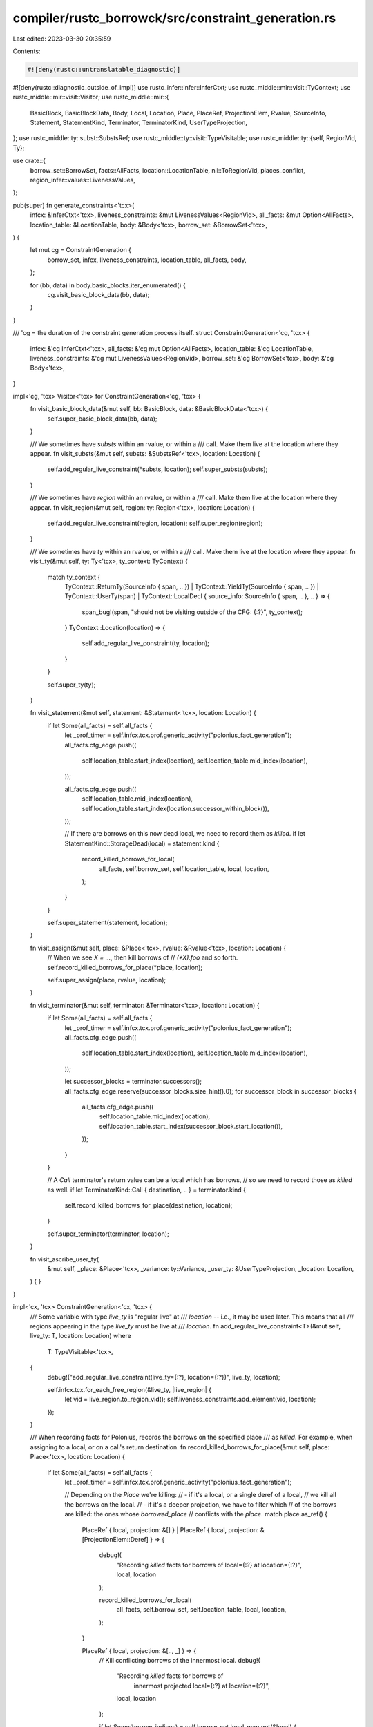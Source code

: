 compiler/rustc_borrowck/src/constraint_generation.rs
====================================================

Last edited: 2023-03-30 20:35:59

Contents:

.. code-block:: rs

    #![deny(rustc::untranslatable_diagnostic)]
#![deny(rustc::diagnostic_outside_of_impl)]
use rustc_infer::infer::InferCtxt;
use rustc_middle::mir::visit::TyContext;
use rustc_middle::mir::visit::Visitor;
use rustc_middle::mir::{
    BasicBlock, BasicBlockData, Body, Local, Location, Place, PlaceRef, ProjectionElem, Rvalue,
    SourceInfo, Statement, StatementKind, Terminator, TerminatorKind, UserTypeProjection,
};
use rustc_middle::ty::subst::SubstsRef;
use rustc_middle::ty::visit::TypeVisitable;
use rustc_middle::ty::{self, RegionVid, Ty};

use crate::{
    borrow_set::BorrowSet, facts::AllFacts, location::LocationTable, nll::ToRegionVid,
    places_conflict, region_infer::values::LivenessValues,
};

pub(super) fn generate_constraints<'tcx>(
    infcx: &InferCtxt<'tcx>,
    liveness_constraints: &mut LivenessValues<RegionVid>,
    all_facts: &mut Option<AllFacts>,
    location_table: &LocationTable,
    body: &Body<'tcx>,
    borrow_set: &BorrowSet<'tcx>,
) {
    let mut cg = ConstraintGeneration {
        borrow_set,
        infcx,
        liveness_constraints,
        location_table,
        all_facts,
        body,
    };

    for (bb, data) in body.basic_blocks.iter_enumerated() {
        cg.visit_basic_block_data(bb, data);
    }
}

/// 'cg = the duration of the constraint generation process itself.
struct ConstraintGeneration<'cg, 'tcx> {
    infcx: &'cg InferCtxt<'tcx>,
    all_facts: &'cg mut Option<AllFacts>,
    location_table: &'cg LocationTable,
    liveness_constraints: &'cg mut LivenessValues<RegionVid>,
    borrow_set: &'cg BorrowSet<'tcx>,
    body: &'cg Body<'tcx>,
}

impl<'cg, 'tcx> Visitor<'tcx> for ConstraintGeneration<'cg, 'tcx> {
    fn visit_basic_block_data(&mut self, bb: BasicBlock, data: &BasicBlockData<'tcx>) {
        self.super_basic_block_data(bb, data);
    }

    /// We sometimes have `substs` within an rvalue, or within a
    /// call. Make them live at the location where they appear.
    fn visit_substs(&mut self, substs: &SubstsRef<'tcx>, location: Location) {
        self.add_regular_live_constraint(*substs, location);
        self.super_substs(substs);
    }

    /// We sometimes have `region` within an rvalue, or within a
    /// call. Make them live at the location where they appear.
    fn visit_region(&mut self, region: ty::Region<'tcx>, location: Location) {
        self.add_regular_live_constraint(region, location);
        self.super_region(region);
    }

    /// We sometimes have `ty` within an rvalue, or within a
    /// call. Make them live at the location where they appear.
    fn visit_ty(&mut self, ty: Ty<'tcx>, ty_context: TyContext) {
        match ty_context {
            TyContext::ReturnTy(SourceInfo { span, .. })
            | TyContext::YieldTy(SourceInfo { span, .. })
            | TyContext::UserTy(span)
            | TyContext::LocalDecl { source_info: SourceInfo { span, .. }, .. } => {
                span_bug!(span, "should not be visiting outside of the CFG: {:?}", ty_context);
            }
            TyContext::Location(location) => {
                self.add_regular_live_constraint(ty, location);
            }
        }

        self.super_ty(ty);
    }

    fn visit_statement(&mut self, statement: &Statement<'tcx>, location: Location) {
        if let Some(all_facts) = self.all_facts {
            let _prof_timer = self.infcx.tcx.prof.generic_activity("polonius_fact_generation");
            all_facts.cfg_edge.push((
                self.location_table.start_index(location),
                self.location_table.mid_index(location),
            ));

            all_facts.cfg_edge.push((
                self.location_table.mid_index(location),
                self.location_table.start_index(location.successor_within_block()),
            ));

            // If there are borrows on this now dead local, we need to record them as `killed`.
            if let StatementKind::StorageDead(local) = statement.kind {
                record_killed_borrows_for_local(
                    all_facts,
                    self.borrow_set,
                    self.location_table,
                    local,
                    location,
                );
            }
        }

        self.super_statement(statement, location);
    }

    fn visit_assign(&mut self, place: &Place<'tcx>, rvalue: &Rvalue<'tcx>, location: Location) {
        // When we see `X = ...`, then kill borrows of
        // `(*X).foo` and so forth.
        self.record_killed_borrows_for_place(*place, location);

        self.super_assign(place, rvalue, location);
    }

    fn visit_terminator(&mut self, terminator: &Terminator<'tcx>, location: Location) {
        if let Some(all_facts) = self.all_facts {
            let _prof_timer = self.infcx.tcx.prof.generic_activity("polonius_fact_generation");
            all_facts.cfg_edge.push((
                self.location_table.start_index(location),
                self.location_table.mid_index(location),
            ));

            let successor_blocks = terminator.successors();
            all_facts.cfg_edge.reserve(successor_blocks.size_hint().0);
            for successor_block in successor_blocks {
                all_facts.cfg_edge.push((
                    self.location_table.mid_index(location),
                    self.location_table.start_index(successor_block.start_location()),
                ));
            }
        }

        // A `Call` terminator's return value can be a local which has borrows,
        // so we need to record those as `killed` as well.
        if let TerminatorKind::Call { destination, .. } = terminator.kind {
            self.record_killed_borrows_for_place(destination, location);
        }

        self.super_terminator(terminator, location);
    }

    fn visit_ascribe_user_ty(
        &mut self,
        _place: &Place<'tcx>,
        _variance: ty::Variance,
        _user_ty: &UserTypeProjection,
        _location: Location,
    ) {
    }
}

impl<'cx, 'tcx> ConstraintGeneration<'cx, 'tcx> {
    /// Some variable with type `live_ty` is "regular live" at
    /// `location` -- i.e., it may be used later. This means that all
    /// regions appearing in the type `live_ty` must be live at
    /// `location`.
    fn add_regular_live_constraint<T>(&mut self, live_ty: T, location: Location)
    where
        T: TypeVisitable<'tcx>,
    {
        debug!("add_regular_live_constraint(live_ty={:?}, location={:?})", live_ty, location);

        self.infcx.tcx.for_each_free_region(&live_ty, |live_region| {
            let vid = live_region.to_region_vid();
            self.liveness_constraints.add_element(vid, location);
        });
    }

    /// When recording facts for Polonius, records the borrows on the specified place
    /// as `killed`. For example, when assigning to a local, or on a call's return destination.
    fn record_killed_borrows_for_place(&mut self, place: Place<'tcx>, location: Location) {
        if let Some(all_facts) = self.all_facts {
            let _prof_timer = self.infcx.tcx.prof.generic_activity("polonius_fact_generation");

            // Depending on the `Place` we're killing:
            // - if it's a local, or a single deref of a local,
            //   we kill all the borrows on the local.
            // - if it's a deeper projection, we have to filter which
            //   of the borrows are killed: the ones whose `borrowed_place`
            //   conflicts with the `place`.
            match place.as_ref() {
                PlaceRef { local, projection: &[] }
                | PlaceRef { local, projection: &[ProjectionElem::Deref] } => {
                    debug!(
                        "Recording `killed` facts for borrows of local={:?} at location={:?}",
                        local, location
                    );

                    record_killed_borrows_for_local(
                        all_facts,
                        self.borrow_set,
                        self.location_table,
                        local,
                        location,
                    );
                }

                PlaceRef { local, projection: &[.., _] } => {
                    // Kill conflicting borrows of the innermost local.
                    debug!(
                        "Recording `killed` facts for borrows of \
                            innermost projected local={:?} at location={:?}",
                        local, location
                    );

                    if let Some(borrow_indices) = self.borrow_set.local_map.get(&local) {
                        for &borrow_index in borrow_indices {
                            let places_conflict = places_conflict::places_conflict(
                                self.infcx.tcx,
                                self.body,
                                self.borrow_set[borrow_index].borrowed_place,
                                place,
                                places_conflict::PlaceConflictBias::NoOverlap,
                            );

                            if places_conflict {
                                let location_index = self.location_table.mid_index(location);
                                all_facts.loan_killed_at.push((borrow_index, location_index));
                            }
                        }
                    }
                }
            }
        }
    }
}

/// When recording facts for Polonius, records the borrows on the specified local as `killed`.
fn record_killed_borrows_for_local(
    all_facts: &mut AllFacts,
    borrow_set: &BorrowSet<'_>,
    location_table: &LocationTable,
    local: Local,
    location: Location,
) {
    if let Some(borrow_indices) = borrow_set.local_map.get(&local) {
        all_facts.loan_killed_at.reserve(borrow_indices.len());
        for &borrow_index in borrow_indices {
            let location_index = location_table.mid_index(location);
            all_facts.loan_killed_at.push((borrow_index, location_index));
        }
    }
}


